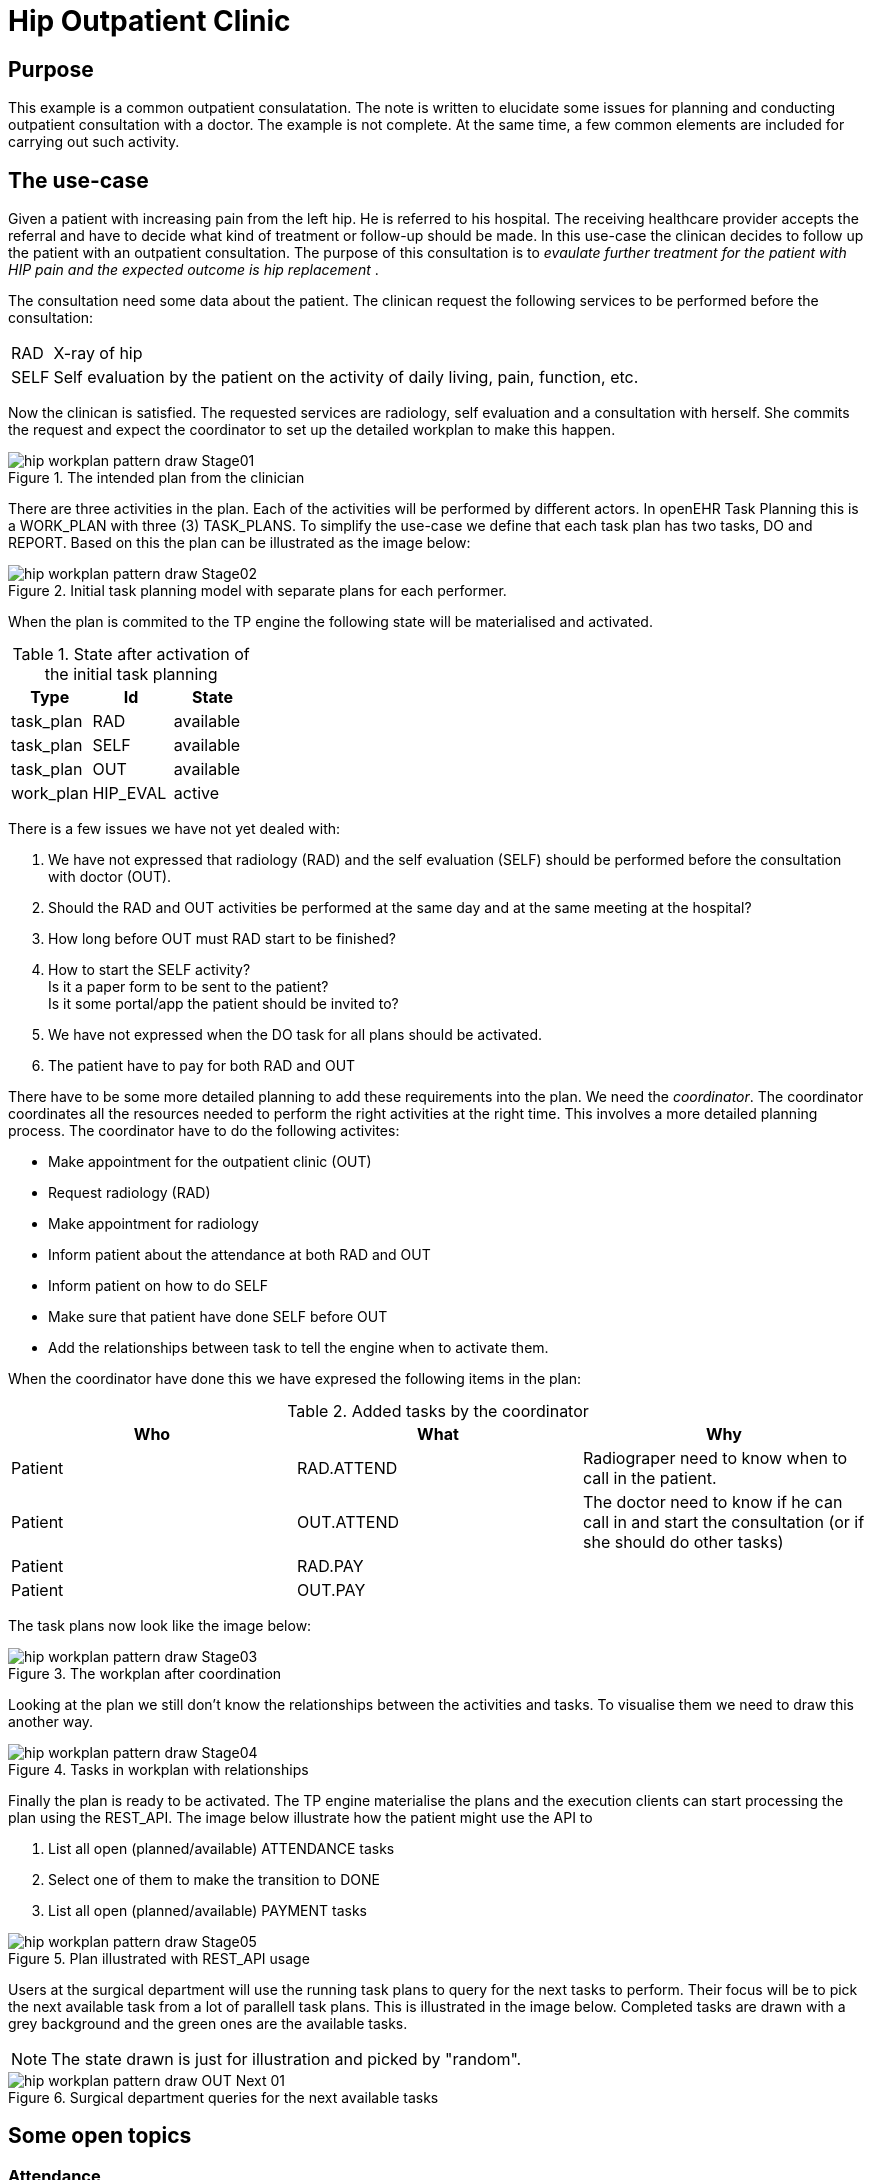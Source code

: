 :imagesdir: images
[[modelling_patterns]]
= Hip Outpatient Clinic 

== Purpose 
This example is a common outpatient consulatation. The note is written to elucidate some issues for planning and conducting outpatient consultation with a doctor. The example is not complete. At the same time, a few common elements are included for carrying out such activity.

== The use-case

Given a patient with increasing pain from the left hip. He is referred to his hospital. The receiving healthcare provider accepts the referral and have to decide what kind of treatment or follow-up should be made. In this use-case the clinican decides to follow up the patient with an outpatient consultation. The purpose of this consultation is to _evaulate further treatment for the patient with HIP pain and the expected outcome is hip replacement_ . 

The consultation need some data about the patient. The clinican request the following services to be performed before the consultation: 

[horizontal]
RAD::  X-ray of hip 
SELF:: Self evaluation by the patient on the activity of daily living, pain, function, etc. 


Now the clinican is satisfied. The requested services are radiology, self evaluation and a consultation with herself. She commits the request and expect the coordinator to set up the detailed workplan to make this happen. 

.The intended plan from the clinician
image::hip_workplan_pattern_draw-Stage01.svg[]


There are three activities in the plan. Each of the activities will be performed by different actors. In openEHR Task Planning this is a WORK_PLAN with three (3) TASK_PLANS. To simplify the use-case we define that each task plan has two tasks, DO and REPORT. Based on this the plan can be illustrated as the image below: 

.Initial task planning model with separate plans for each performer.
image::hip_workplan_pattern_draw-Stage02.svg[]

When the plan is commited to the TP engine the following state will be materialised and activated. 

.State after activation of the initial task planning
[options="header"]
|====
|Type 		| Id		| State		
|task_plan 	| RAD      	| available	
|task_plan 	| SELF 		| available	
|task_plan 	| OUT		| available	
|work_plan 	| HIP_EVAL 	| active	
|====


There is a few issues we have not yet dealed with: 

. We have not expressed that radiology (RAD) and the self evaluation (SELF) should be performed before the consultation with doctor (OUT). 
. Should the RAD and OUT activities be performed at the same day and at the same meeting at the hospital?
. How long before OUT must RAD start to be finished? 
. How to start the SELF activity? +
Is it a paper form to be sent to the patient? +
Is it some portal/app the patient should be invited to? 
. We have not expressed when the DO task for all plans should be activated.  
. The patient have to pay for both RAD and OUT

There have to be some more detailed planning to add these requirements into the plan. We need the _coordinator_. The coordinator coordinates all the resources needed to perform the right activities at the right time. This involves a more detailed planning process. The coordinator have to do the following activites: 

* Make appointment for the outpatient clinic (OUT)
* Request radiology (RAD)
* Make appointment for radiology   
* Inform patient about the attendance at both RAD and OUT 
* Inform patient on how to do SELF 
* Make sure that patient have done SELF before OUT 
* Add the relationships between task to tell the engine when to activate them. 

When the coordinator have done this we have expresed the following items in the plan: 

.Added tasks by the coordinator
[options="header"]
|====
|Who | What | Why 
|Patient   		| RAD.ATTEND
| Radiograper need to know when to call in the patient. 

|Patient 		| OUT.ATTEND
|The doctor need to know if he can call in and start the consultation (or if she should do other tasks) 

|Patient | RAD.PAY
|
|Patient 		| OUT.PAY
|

|====

The task plans now look like the image below: 

.The workplan after coordination 
image::hip_workplan_pattern_draw-Stage03.svg[]

Looking at the plan we still don't know the relationships between the activities and tasks. To visualise them we need to draw this another way. 

.Tasks in workplan with relationships 
image::hip_workplan_pattern_draw-Stage04.svg[]



Finally the plan is ready to be activated. The TP engine materialise the plans and the execution clients can start processing the plan using the REST_API. The image below illustrate how the patient might use the API to 

. List all open (planned/available) ATTENDANCE tasks 
. Select one of them to make the transition to DONE 
. List all open (planned/available) PAYMENT tasks 

.Plan illustrated with REST_API usage
image::hip_workplan_pattern_draw-Stage05.svg[]

Users at the surgical department will use the running task plans to query for the next tasks to perform. Their focus will be to pick the next available task from a lot of parallell task plans. This is illustrated in the image below. Completed tasks are drawn with a grey background and the green ones are the available tasks. 

NOTE: The state drawn is just for illustration and picked by "random". 

.Surgical department queries for the next available tasks 
image::hip_workplan_pattern_draw-OUT_Next_01.svg[]

== Some open topics 

=== Attendance 
In the plan we model attendance as seprate tasks. They are in the plan to be able to know when the patient has arrived and is available for the next task. This is also the task which will hold information about when to attend. I.e. "RAD appointment 20.july at 10:00. RAD department left building, second floor". 

The attendance task may have timing callbacks. I.e. Make the task available 24 hours before the appointment. When the task is made available send an SMS to the Patient to inform about the possibility to "check-in". 

We discussed if the attendance task should be in a separate task plan where the patient is the primary performer. The current solution where the attendance is tied to the service performed where chosen of several reasons: 

. It doesn't mather who makes the event entry that patient arrived. Anyone who meets the patient (clinician, administrative) might do this. If the hospital provides self-check in by some portal or kiosk the patient might himself do this. This makes it natural to say that since the attendance on OUT is relevant for one task in the OUT task plan, then the attendance task should be added here. 

=== Multiple pre-conditions 
The OUT.DO task have 3 incoming arrows. It is planned but are waiting for three different tasks to be completed to get available. 

The transition from ATTEND_OUT to DO is taken care of by the task plan. To model the dependency to SELF.REPORT and RAD.REPORT we need to use preconditions on the task. This is what is shown in the image like: 

[source,json]
----
[
	"RAD.REPORT == COMPLETED" ,
	"SELF.REPORT == COMPLETED"
]
----

NOTE: We need a shared way to express this. 

=== Model RAD, LAB and SELF in one episode 
One of the design ideas of openEHR task planning was to be able to https://www.openehr.org/releases/PROC/latest/docs/task_planning/task_planning.html#_rationalising_unrelated_task_plans[rationalising unrelated task plans] and also to support https://www.openehr.org/releases/PROC/latest/docs/task_planning/task_planning.html#_teamwork_and_notifications[team work and notifications]. The use-case given here, outpatient hip consulatation coordinated to one visit, illustrates the need for such a construct. If we further add a task plan for some lab analysis (LAB). And then we add some requirements that the LAB, RAD and the OUT is coordinatet to the same visit at the hospita. Then we end up with a  "standard" outpatient visit. There are several reasons for organising the services in such a way. The results from LAB and RAD will be up to date. The patient only have to travel to hospital once. 

We can add some more requirements into the use-case. Let's say the hospital have experienced that quite a lot of the patients are not able to finish the SELF registration. The SELF reported data is important for the doctor. To make the consultation with the doctor more effective the hospital have decided that all patients will have a talk with a physiotherapist (PHYS) about the SELF data before the consultation with doctor. 

In sum we have three taskplans with tasks that need to be done before the consulation with the doctor is made available. The three taskplans all wait for the patient to attend to the outpatient visit. The image below illustrates this. 

.A more complex and realistic outpatient visit
image::hip_workplan_pattern_draw-OUT-SELF-LAB-RAD-Contact.svg[]

To support the flow we need a  way to tell that the attendance to RAD, LAB and PHYS is dependant on the attendance to the hospital. 

.The dependency between tasks
[source,ascii]
----
                |-- RAD.ATTEND  --> RAD.DO   --|
VISIT.ATTEND  --|-- LAB.ATTEND  --> LAB.DO   --|-- OUT.ATTEND
                |-- PHYS.ATTEND --> PHYS.DO  --|
----

If we where to draw the whole plan as one task plan it could look like the image below. This is a compact and precise illustration of the expected flow for the patient. But this is not wanted since we don't want to change the original task plans to coordinate a plan where the 3 plans are exectued on the same day at the same visit. So how can we model this using the task planning classes? Are we able to model this? Do we want to model this? 

.The tasks for an outpatient visit
image::hip_workplan_pattern_draw-OUT-SELF-LAB-RAD-PLAN.svg[]


==== The metaplan approach

One approach may be to model the outpatient visit plan as an overlay over existing and running plans. This would be some kind of a metaplan which only had references to other tasks. This metaplan could: 

. Be visualised by query the state of existing tasks
. Add events that made transitions on the referenced tasks. 

A pseudo definition of such a plan is given below. The intersting part is the first member of _VISIT.ATTEND_ which is a reference to the existing task in RAD task plan. There is a event definition on this member. When it gets available also set the referenced item into state available. 

[source, json]
----
{
  "plan": "Outpatient Visit - metaplan", 
  "items": [
  		"_type": "PERFORMABLE_TASK",
		"id": "VISIT.ATTEND", 
		"members":[
			"_type": "REF", 
			"ref": "RAB.ATTEND", 
			"onActivated": "ref.state => available"
		]
  
  ]
}
----

[[terms]]
== Terms 

Service:: Is a computable definition of a medical service to be performed by a health care provider. 
Plan:: Defines how to perform a given service. 

Put another way we say that: 

****
A `service` defines *WHAT* to do. +
A `plan` defines *HOW* to to id. 
****

[[roles]]
== Roles 
There are several roles involved in different phases of the task planning process. 

Analyst:: The person analysing the workflow in the organisation and write out the narrative definition of the processes to be designed, planned and executed. The work done by this user might not involve any specific task planning tools. 
Designer:: The person that creates the clinical modelling elements to be used by the planner. 
Planner:: The person who defines which services to perform to reach the goal. 
Coordinator:: The person that work out the details (coordinate) the instructions/initial plans from the planner. The coordinator activates the workplan. 
Executor:: When the plan is activated the executor will work on the plan instance performing the tasks at hand. 
Engine:: The engine is the software service which drives the planned processes ahead by listening on events and defining the transititions to be made. 


